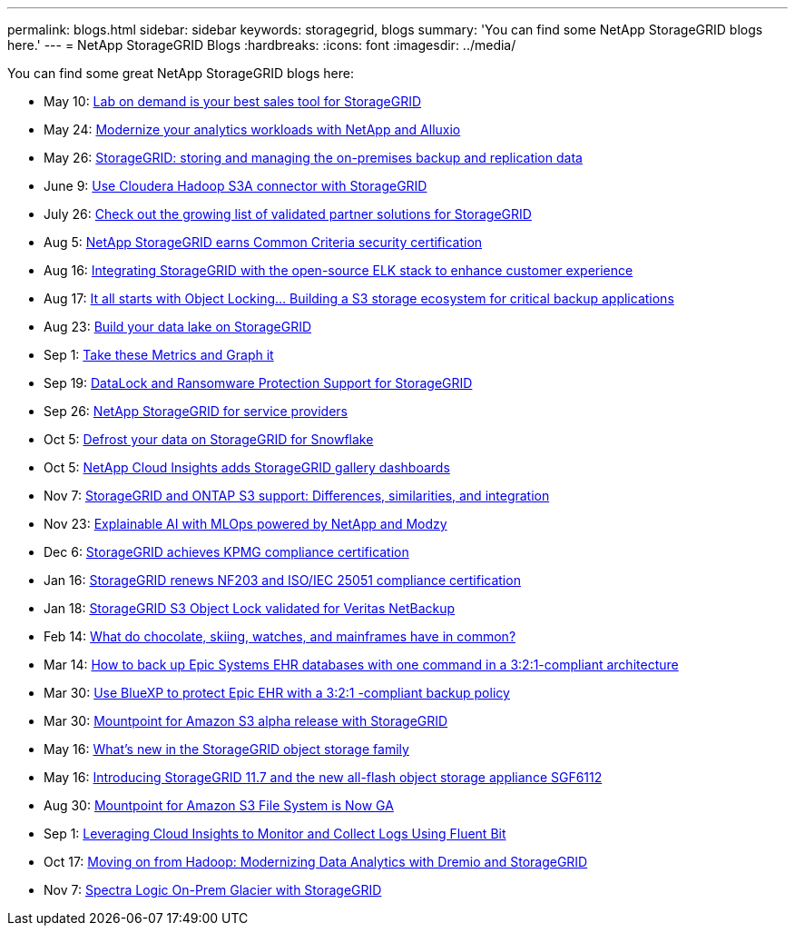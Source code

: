 ---
permalink: blogs.html
sidebar: sidebar
keywords: storagegrid, blogs
summary: 'You can find some NetApp StorageGRID blogs here.'
---
= NetApp StorageGRID Blogs
:hardbreaks:
:icons: font
:imagesdir: ../media/

[.lead]
You can find some great NetApp StorageGRID blogs here:

* May 10: https://community.netapp.com/t5/Tech-ONTAP-Blogs/Lab-on-Demand-is-one-of-your-best-sales-tools-for-StorageGRID/ba-p/434876[Lab on demand is your best sales tool for StorageGRID^]
* May 24: https://www.netapp.com/blog/modernize-analytics-workloads-netapp-alluxio/[Modernize your analytics workloads with NetApp and Alluxio^]
* May 26: https://community.netapp.com/t5/Tech-ONTAP-Blogs/StorageGRID-storing-and-managing-the-on-premises-backup-and-replication-data/ba-p/435322#M94[StorageGRID: storing and managing the on-premises backup and replication data^]
* June 9: https://community.netapp.com/t5/Tech-ONTAP-Blogs/Use-Cloudera-Hadoop-S3A-connector-with-StorageGRID/ba-p/435801[Use Cloudera Hadoop S3A connector with StorageGRID^]
* July 26: https://community.netapp.com/t5/Tech-ONTAP-Blogs/Check-out-the-growing-list-of-validated-partner-solutions-for-StorageGRID/ba-p/436908[Check out the growing list of validated partner solutions for StorageGRID^]
* Aug 5: https://community.netapp.com/t5/Tech-ONTAP-Blogs/NetApp-StorageGRID-earns-Common-Criteria-security-certification/ba-p/437143[NetApp StorageGRID earns Common Criteria security certification^]
* Aug 16: https://community.netapp.com/t5/Tech-ONTAP-Blogs/Integrating-StorageGRID-with-the-open-source-ELK-stack-to-enhance-customer/ba-p/437420[Integrating StorageGRID with the open-source ELK stack to enhance customer experience^]
* Aug 17: https://community.netapp.com/t5/Tech-ONTAP-Blogs/It-all-starts-with-Object-Locking-Building-a-S3-storage-ecosystem-for-critical/ba-p/437464[It all starts with Object Locking… Building a S3 storage ecosystem for critical backup applications^]
* Aug 23: https://www.netapp.com/blog/build-your-data-lake-storagegrid/[Build your data lake on StorageGRID^]
* Sep 1: https://community.netapp.com/t5/Tech-ONTAP-Blogs/Take-these-Metrics-and-Graph-it/ba-p/437919[Take these Metrics and Graph it^]
* Sep 19: https://community.netapp.com/t5/Tech-ONTAP-Blogs/DataLock-and-Ransomware-Protection-Support-for-StorageGRID/ba-p/438222[DataLock and Ransomware Protection Support for StorageGRID^]
* Sep 26: https://community.netapp.com/t5/Tech-ONTAP-Blogs/NetApp-StorageGRID-for-service-providers/ba-p/438658[NetApp StorageGRID for service providers^]
* Oct 5: https://community.netapp.com/t5/Tech-ONTAP-Blogs/Defrost-your-data-on-StorageGRID-for-Snowflake/ba-p/438883#M131[Defrost your data on StorageGRID for Snowflake^]
* Oct 5: https://community.netapp.com/t5/Tech-ONTAP-Blogs/NetApp-Cloud-Insights-adds-StorageGRID-gallery-dashboards/ba-p/438882#M130[NetApp Cloud Insights adds StorageGRID gallery dashboards^]
* Nov 7: https://community.netapp.com/t5/Tech-ONTAP-Blogs/StorageGRID-and-ONTAP-S3-support-Differences-similarities-and-integration/ba-p/439706[StorageGRID and ONTAP S3 support: Differences, similarities, and integration^]
* Nov 23: https://www.netapp.com/blog/explainable-AI-netapp-modzy/[Explainable AI with MLOps powered by NetApp and Modzy^]
* Dec 6: https://community.netapp.com/t5/Tech-ONTAP-Blogs/StorageGRID-achieves-KPMG-compliance-certification/ba-p/440343[StorageGRID achieves KPMG compliance certification^]
* Jan 16: https://community.netapp.com/t5/Tech-ONTAP-Blogs/StorageGRID-renews-NF203-and-ISO-IEC-25051-compliance-certification/ba-p/440942[StorageGRID renews NF203 and ISO/IEC 25051 compliance certification^]
* Jan 18: https://community.netapp.com/t5/Tech-ONTAP-Blogs/StorageGRID-S3-Object-Lock-validated-for-Veritas-NetBackup/ba-p/440916[StorageGRID S3 Object Lock validated for Veritas NetBackup^]
* Feb 14: https://www.netapp.com/blog/bedag-storagegrid-story/[What do chocolate, skiing, watches, and mainframes have in common?^]
* Mar 14: https://community.netapp.com/t5/Tech-ONTAP-Blogs/How-to-back-up-Epic-Systems-EHR-databases-with-one-command-in-a-3-2-1-compliant/ba-p/442426#M171[How to back up Epic Systems EHR databases with one command in a 3:2:1-compliant architecture^]
* Mar 30: https://www.netapp.com/blog/3-2-1-backup-bluexp-ontap-storagegrid-rest-apis/[Use BlueXP to protect Epic EHR with a 3:2:1 -compliant backup policy^]
* Mar 30: https://community.netapp.com/t5/Tech-ONTAP-Blogs/Mountpoint-for-Amazon-S3-alpha-release-with-StorageGRID/ba-p/442993[Mountpoint for Amazon S3 alpha release with StorageGRID^]
* May 16: https://www.netapp.com/blog/storagegrid-object-storage-platform/[What's new in the StorageGRID object storage family^]
* May 16: https://community.netapp.com/t5/Tech-ONTAP-Blogs/Introducing-StorageGRID-11-7-and-the-new-all-flash-object-storage-appliance/ba-p/444095[Introducing StorageGRID 11.7 and the new all-flash object storage appliance SGF6112^]
* Aug 30: https://community.netapp.com/t5/Tech-ONTAP-Blogs/Mountpoint-for-Amazon-S3-File-System-is-Now-GA/ba-p/447314[Mountpoint for Amazon S3 File System is Now GA^]
* Sep 1: https://community.netapp.com/t5/Tech-ONTAP-Blogs/Leveraging-Cloud-Insights-to-Monitor-and-Collect-Logs-Using-Fluent-Bit/ba-p/447301[Leveraging Cloud Insights to Monitor and Collect Logs Using Fluent Bit^]
* Oct 17: https://community.netapp.com/t5/Tech-ONTAP-Blogs/Moving-on-from-Hadoop-Modernizing-Data-Analytics-with-Dremio-and-StorageGRID/ba-p/448335[Moving on from Hadoop: Modernizing Data Analytics with Dremio and StorageGRID^]
* Nov 7: https://community.netapp.com/t5/Tech-ONTAP-Blogs/Spectra-Logic-On-Prem-Glacier-with-StorageGRID/ba-p/448686[Spectra Logic On-Prem Glacier with StorageGRID^]
